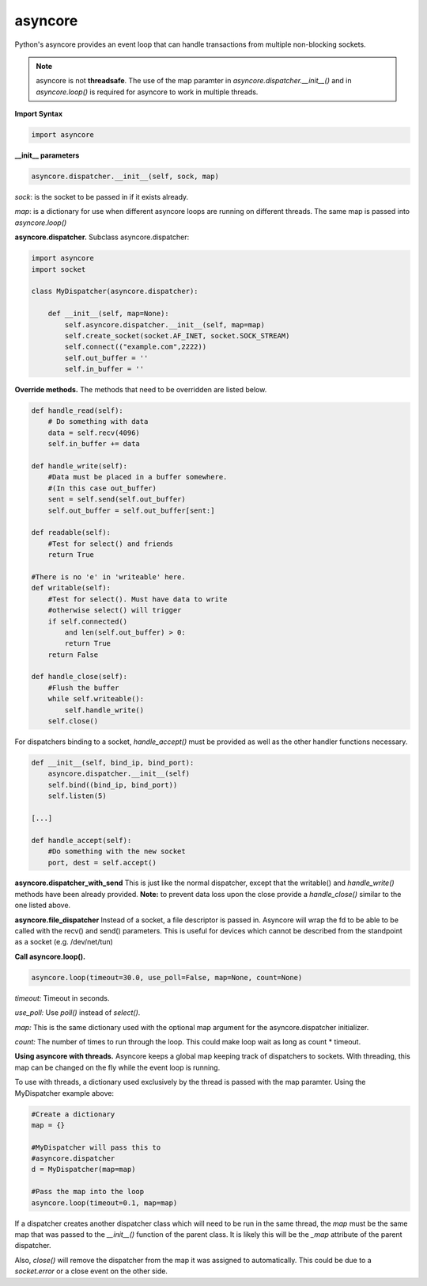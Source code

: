asyncore
~~~~~~~~

Python's asyncore provides an event loop that can handle
transactions from multiple non-blocking sockets.

.. note::

    asyncore is not **threadsafe**.  The use of the map
    paramter in *asyncore.dispatcher.__init__()* and in
    *asyncore.loop()* is required for asyncore to work
    in multiple threads.

**Import Syntax**

.. code-block:: python

    import asyncore

**__init__ parameters**

.. code-block:: python

    asyncore.dispatcher.__init__(self, sock, map)

*sock*: is the socket to be passed in if it exists
already.

*map*: is a dictionary for use when different asyncore
loops are running on different threads.  The same map is
passed into *asyncore.loop()*

**asyncore.dispatcher.** Subclass asyncore.dispatcher:

.. code-block:: python

    import asyncore
    import socket

    class MyDispatcher(asyncore.dispatcher):

        def __init__(self, map=None):
            self.asyncore.dispatcher.__init__(self, map=map)
            self.create_socket(socket.AF_INET, socket.SOCK_STREAM)
            self.connect(("example.com",2222))
            self.out_buffer = ''
            self.in_buffer = ''


**Override methods.**  The methods that
need to be overridden are listed below.

.. code-block:: python

        def handle_read(self):
            # Do something with data
            data = self.recv(4096)
            self.in_buffer += data

        def handle_write(self):
            #Data must be placed in a buffer somewhere.
            #(In this case out_buffer)
            sent = self.send(self.out_buffer)
            self.out_buffer = self.out_buffer[sent:]

        def readable(self):
            #Test for select() and friends
            return True

        #There is no 'e' in 'writeable' here.
        def writable(self):
            #Test for select(). Must have data to write
            #otherwise select() will trigger
            if self.connected() 
                and len(self.out_buffer) > 0: 
                return True
            return False

        def handle_close(self):
            #Flush the buffer
            while self.writeable():
                self.handle_write()
            self.close()

For dispatchers binding to a socket, 
*handle_accept()* must be provided as well
as the other handler functions necessary.

.. code-block:: python


    def __init__(self, bind_ip, bind_port):
        asyncore.dispatcher.__init__(self)
        self.bind((bind_ip, bind_port))
        self.listen(5)

    [...]

    def handle_accept(self):
        #Do something with the new socket
        port, dest = self.accept()


**asyncore.dispatcher_with_send**
This is just like the normal dispatcher, except that the writable() and
*handle_write()* methods have been already provided.  **Note:** to prevent
data loss upon the close provide a *handle_close()* similar to the one
listed above.

**asyncore.file_dispatcher**
Instead of a socket, a file descriptor is passed in.  Asyncore will wrap the
fd to be able to be called with the recv() and send() parameters.  This is
useful for devices which cannot be described from the standpoint as a socket (e.g. /dev/net/tun)

**Call asyncore.loop().**

.. code-block:: python

  asyncore.loop(timeout=30.0, use_poll=False, map=None, count=None)

*timeout:* Timeout in seconds.

*use_poll:* Use *poll()* instead of *select()*.

*map:* This is the same dictionary used with the optional map 
argument for the asyncore.dispatcher initializer.

*count:* The number of times to run through the loop.  This could make 
loop wait as long as count * timeout.

**Using asyncore with threads.** Asyncore keeps a global map 
keeping track of dispatchers to sockets.  With threading, this
map can be changed on the fly while the event loop is running.

To use with threads, a dictionary used exclusively by the thread is
passed with the map paramter.  Using the MyDispatcher example above:

.. code-block:: python

    #Create a dictionary
    map = {} 

    #MyDispatcher will pass this to
    #asyncore.dispatcher
    d = MyDispatcher(map=map)

    #Pass the map into the loop
    asyncore.loop(timeout=0.1, map=map)

If a dispatcher creates another dispatcher class which will need to be run 
in the same thread, the *map* must be the same map 
that was passed to the *__init__()* function of the parent class.  It is
likely this will be the *_map* attribute of the parent dispatcher. 

Also, *close()* will remove the dispatcher from the map it was assigned to 
automatically.  This could be due to a *socket.error* or a close event on
the other side.

